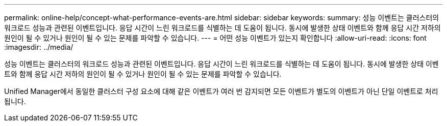---
permalink: online-help/concept-what-performance-events-are.html 
sidebar: sidebar 
keywords:  
summary: 성능 이벤트는 클러스터의 워크로드 성능과 관련된 이벤트입니다. 응답 시간이 느린 워크로드를 식별하는 데 도움이 됩니다. 동시에 발생한 상태 이벤트와 함께 응답 시간 저하의 원인이 될 수 있거나 원인이 될 수 있는 문제를 파악할 수 있습니다. 
---
= 어떤 성능 이벤트가 있는지 확인합니다
:allow-uri-read: 
:icons: font
:imagesdir: ../media/


[role="lead"]
성능 이벤트는 클러스터의 워크로드 성능과 관련된 이벤트입니다. 응답 시간이 느린 워크로드를 식별하는 데 도움이 됩니다. 동시에 발생한 상태 이벤트와 함께 응답 시간 저하의 원인이 될 수 있거나 원인이 될 수 있는 문제를 파악할 수 있습니다.

Unified Manager에서 동일한 클러스터 구성 요소에 대해 같은 이벤트가 여러 번 감지되면 모든 이벤트가 별도의 이벤트가 아닌 단일 이벤트로 처리됩니다.
